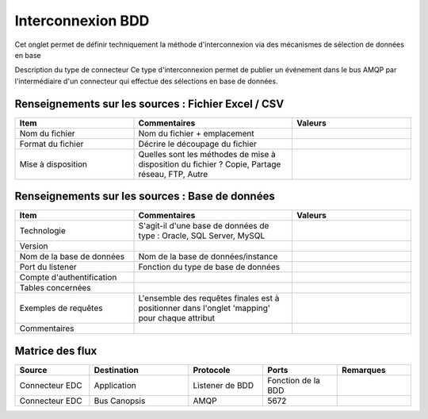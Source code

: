 Interconnexion BDD
==================

Cet onglet permet de définir techniquement la méthode d'interconnexion via des mécanismes de sélection de données en base		
		
Description du type de connecteur	Ce type d'interconnexion permet de publier un événement dans le bus AMQP par l'intermédiaire d'un connecteur qui effectue des sélections en base de données.

|run_manager|

Renseignements sur les sources : Fichier Excel / CSV
-----------------------------------------------------
.. csv-table::
   :header: "Item", "Commentaires", "Valeurs"
   :widths: 15, 20, 15

	"Nom du fichier","Nom du fichier + emplacement",
	"Format du fichier","Décrire le découpage du fichier",
	"Mise à disposition","Quelles sont les méthodes de mise à disposition du fichier ? Copie, Partage réseau, FTP, Autre",


Renseignements sur les sources : Base de données
------------------------------------------------
.. csv-table::
   :header: "Item", "Commentaires", "Valeurs"
   :widths: 15, 20, 15

	"Technologie","S'agit-il d'une base de données de type : Oracle, SQL Server, MySQL",
	"Version",,
	"Nom de la base de données","Nom de la base de données/instance",
	"Port du listener","Fonction du type de base de données",
	"Compte d'authentification",,
	"Tables concernées",,
	"Exemples de requêtes","L'ensemble des requêtes finales est à positionner dans l'onglet 'mapping' pour chaque attribut",
	"Commentaires",,

Matrice des flux
----------------
.. csv-table::
   :header: "Source", "Destination", "Protocole","Ports","Remarques"
   :widths: 15, 20, 15,15,15

	"Connecteur EDC","Application","Listener de BDD","Fonction de la BDD",
	"Connecteur EDC","Bus Canopsis","AMQP","5672",

.. |run_manager| image:: /_static/images/connectors/InterconnecionBDD.png

